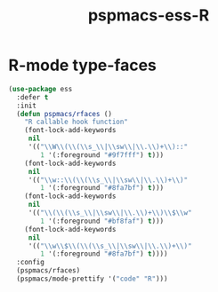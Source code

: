 #+TITLE: pspmacs-ess-R
#+PROPERTY: header-args :tangle pspmacs-ess-R.el :mkdirp t :results no :eval no
#+auto_tangle: t

* R-mode type-faces
  #+BEGIN_SRC emacs-lisp
    (use-package ess
      :defer t
      :init
      (defun pspmacs/rfaces ()
        "R callable hook function"
        (font-lock-add-keywords
         nil
         '(("\\W\\(\\(\\s_\\|\\sw\\|\\.\\)+\\)::"
            1 '(:foreground "#9f7fff") t)))
        (font-lock-add-keywords
         nil
         '(("\\w::\\(\\(\\s_\\|\\sw\\|\\.\\)+\\)"
            1 '(:foreground "#8fa7bf") t)))
        (font-lock-add-keywords
         nil
         '(("\\(\\(\\s_\\|\\sw\\|\\.\\)+\\)\\$\\w"
            1 '(:foreground "#bf8faf") t)))
        (font-lock-add-keywords
         nil
         '(("\\w\\$\\(\\(\\s_\\|\\sw\\|\\.\\)+\\)"
            1 '(:foreground "#8fa7bf") t))))
      :config
      (pspmacs/rfaces)
      (pspmacs/mode-prettify '("code" "R")))

  #+END_SRC
